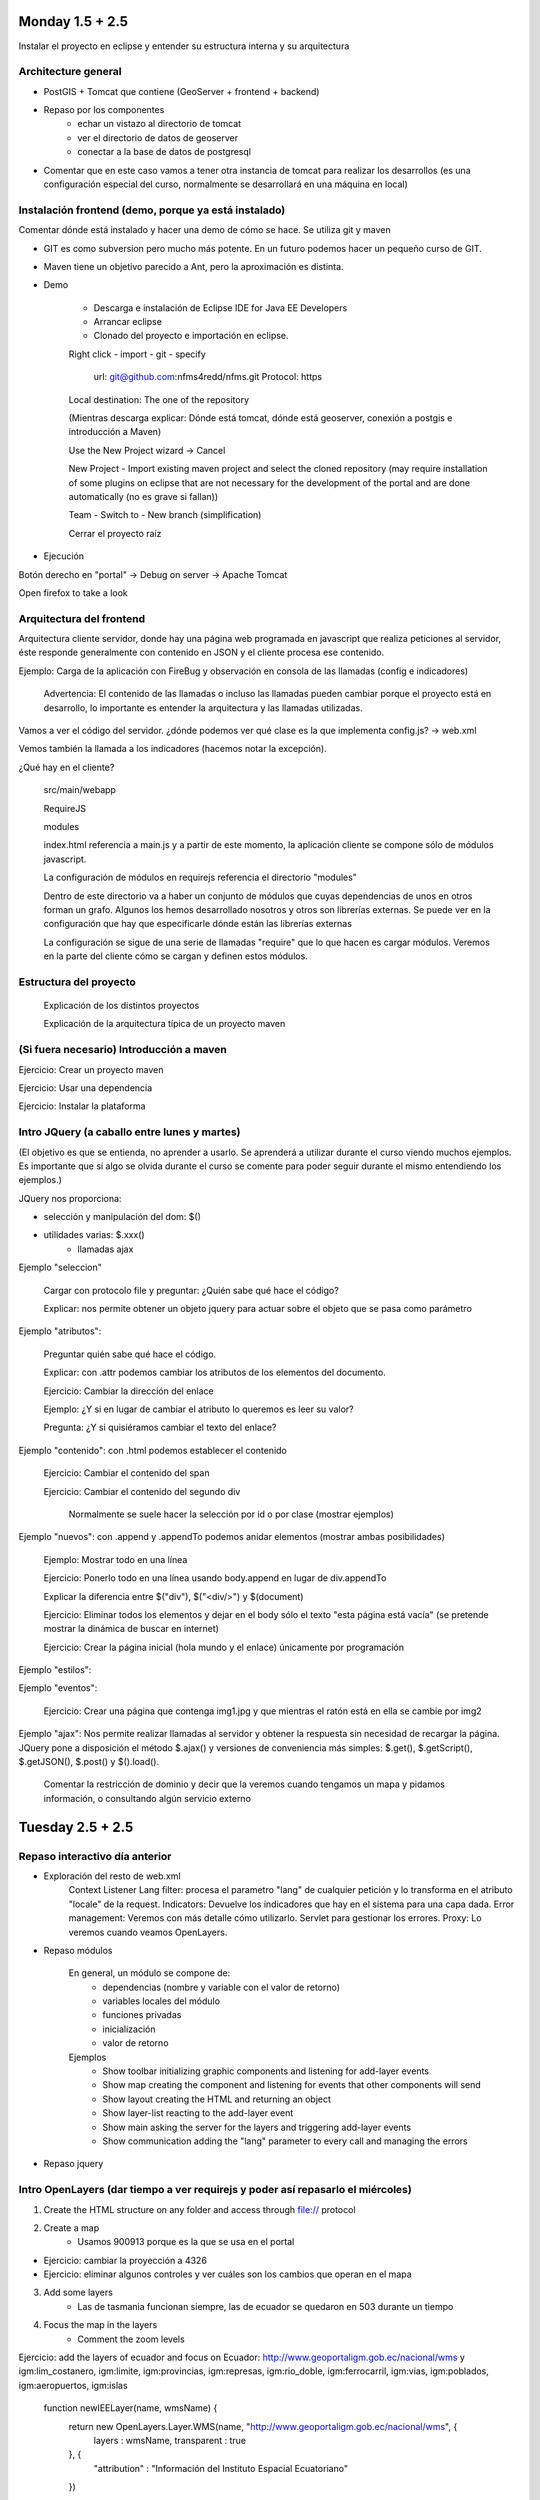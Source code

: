 Monday 1.5 + 2.5
=================

Instalar el proyecto en eclipse y entender su estructura interna y su arquitectura

Architecture general
---------------------

* PostGIS + Tomcat que contiene (GeoServer + frontend + backend)

* Repaso por los componentes
	- echar un vistazo al directorio de tomcat
	- ver el directorio de datos de geoserver
	- conectar a la base de datos de postgresql

* Comentar que en este caso vamos a tener otra instancia de tomcat para realizar los desarrollos (es una configuración especial del curso, normalmente se desarrollará en una máquina en local)

Instalación frontend (demo, porque ya está instalado)
-----------------------------------------------------------

Comentar dónde está instalado y hacer una demo de cómo se hace. Se utiliza git y maven

- GIT es como subversion pero mucho más potente. En un futuro podemos hacer un pequeño curso de GIT.

- Maven tiene un objetivo parecido a Ant, pero la aproximación es distinta.

- Demo

	* Descarga e instalación de Eclipse IDE for Java EE Developers
	
	* Arrancar eclipse
	
	* Clonado del proyecto e importación en eclipse.
	
	Right click - import - git - specify 
	
		url: git@github.com:nfms4redd/nfms.git
		Protocol: https
	
	Local destination: The one of the repository
	
	(Mientras descarga explicar: Dónde está tomcat, dónde está geoserver, conexión a postgis e introducción a Maven)
	
	Use the New Project wizard -> Cancel
	
	New Project - Import existing maven project and select the cloned repository (may require installation of some plugins on eclipse that are not necessary for the development of the portal and are done automatically (no es grave si fallan))
	
	Team - Switch to - New branch (simplification)
	
	Cerrar el proyecto raíz

* Ejecución

Botón derecho en "portal" -> Debug on server -> Apache Tomcat

Open firefox to take a look

Arquitectura del frontend
-----------------------------

Arquitectura cliente servidor, donde hay una página web programada en javascript que realiza peticiones al servidor, éste responde generalmente con contenido en JSON y el cliente procesa ese contenido.

Ejemplo: Carga de la aplicación con FireBug y observación en consola de las llamadas (config e indicadores)

	Advertencia: El contenido de las llamadas o incluso las llamadas pueden cambiar porque el proyecto está en desarrollo, lo importante es entender la arquitectura y las llamadas utilizadas.

Vamos a ver el código del servidor. ¿dónde podemos ver qué clase es la que implementa config.js? -> web.xml

Vemos también la llamada a los indicadores (hacemos notar la excepción).

¿Qué hay en el cliente?

	src/main/webapp

	RequireJS
	
	modules
	
	index.html referencia a main.js y a partir de este momento, la aplicación cliente se compone sólo de módulos javascript.
	
	La configuración de módulos en requirejs referencia el directorio "modules"
	
	Dentro de este directorio va a haber un conjunto de módulos que cuyas dependencias de unos en otros forman un grafo. Algunos los hemos desarrollado nosotros y otros son librerías externas. Se puede ver en la configuración que hay que especificarle dónde están las librerías externas
	
	La configuración se sigue de una serie de llamadas "require" que lo que hacen es cargar módulos. Veremos en la parte del cliente cómo se cargan y definen estos módulos.
	
Estructura del proyecto
------------------------

	Explicación de los distintos proyectos
	
	Explicación de la arquitectura típica de un proyecto maven

(Si fuera necesario) Introducción a maven
------------------------------------------

Ejercicio: Crear un proyecto maven

Ejercicio: Usar una dependencia

Ejercicio: Instalar la plataforma

Intro JQuery (a caballo entre lunes y martes)
----------------------------------------------------

(El objetivo es que se entienda, no aprender a usarlo. Se aprenderá a utilizar durante el curso viendo muchos ejemplos. Es importante que si algo se olvida durante el curso se comente para poder seguir durante el mismo entendiendo los ejemplos.)

JQuery nos proporciona:

- selección y manipulación del dom: $()
- utilidades varias: $.xxx() 
	- llamadas ajax

Ejemplo "seleccion"

	Cargar con protocolo file y preguntar: ¿Quién sabe qué hace el código?

	Explicar: nos permite obtener un objeto jquery para actuar sobre el objeto que se pasa como parámetro

Ejemplo "atributos": 

	Preguntar quién sabe qué hace el código.

	Explicar: con .attr podemos cambiar los atributos de los elementos del documento.

	Ejercicio: Cambiar la dirección del enlace
	
	Ejemplo: ¿Y si en lugar de cambiar el atributo lo queremos es leer su valor?
	
	Pregunta: ¿Y si quisiéramos cambiar el texto del enlace?

Ejemplo "contenido": con .html podemos establecer el contenido

	Ejercicio: Cambiar el contenido del span
	
	Ejercicio: Cambiar el contenido del segundo div
	
		Normalmente se suele hacer la selección por id o por clase (mostrar ejemplos)
	
Ejemplo "nuevos": con .append y .appendTo podemos anidar elementos (mostrar ambas posibilidades)

	Ejemplo: Mostrar todo en una línea
	
	Ejercicio: Ponerlo todo en una línea usando body.append en lugar de div.appendTo

	Explicar la diferencia entre $("div"), $("<div/>") y $(document)
	
	Ejercicio: Eliminar todos los elementos y dejar en el body sólo el texto "esta página está vacía" (se pretende mostrar la dinámica de buscar en internet)
	
	Ejercicio: Crear la página inicial (hola mundo y el enlace) únicamente por programación
	
Ejemplo "estilos":

Ejemplo "eventos":

	Ejercicio: Crear una página que contenga img1.jpg y que mientras el ratón está en ella se cambie por img2

Ejemplo "ajax": Nos permite realizar llamadas al servidor y obtener la respuesta sin necesidad de recargar la página. JQuery pone a disposición el método $.ajax() y versiones de conveniencia más simples: $.get(), $.getScript(), $.getJSON(), $.post() y $().load().
	
	Comentar la restricción de dominio y decir que la veremos cuando tengamos un mapa y pidamos información, o consultando algún servicio externo

Tuesday 2.5 + 2.5
==================

Repaso interactivo día anterior
---------------------------------

* Exploración del resto de web.xml
	Context Listener
	Lang filter: procesa el parametro "lang" de cualquier petición y lo transforma en el atributo "locale" de la request.
	Indicators: Devuelve los indicadores que hay en el sistema para una capa dada.
	Error management: Veremos con más detalle cómo utilizarlo. Servlet para gestionar los errores.
	Proxy: Lo veremos cuando veamos OpenLayers.

* Repaso módulos

	En general, un módulo se compone de:
		- dependencias (nombre y variable con el valor de retorno)
		- variables locales del módulo
		- funciones privadas
		- inicialización
		- valor de retorno
	
	Ejemplos
		- Show toolbar initializing graphic components and listening for add-layer events
		- Show map creating the component and listening for events that other components will send
		- Show layout creating the HTML and returning an object
		- Show layer-list reacting to the add-layer event
		- Show main asking the server for the layers and triggering add-layer events
		- Show communication adding the "lang" parameter to every call and managing the errors

* Repaso jquery

Intro OpenLayers (dar tiempo a ver requirejs y poder así repasarlo el miércoles)
-----------------------------------------------------------------------------------

1) Create the HTML structure on any folder and access through file:// protocol

2) Create a map
	- Usamos 900913 porque es la que se usa en el portal
	
- Ejercicio: cambiar la proyección a 4326
- Ejercicio: eliminar algunos controles y ver cuáles son los cambios que operan en el mapa

3) Add some layers
	- Las de tasmania funcionan siempre, las de ecuador se quedaron en 503 durante un tiempo

4) Focus the map in the layers
	- Comment the zoom levels
	
Ejercicio: add the layers of ecuador and focus on Ecuador: http://www.geoportaligm.gob.ec/nacional/wms y igm:lim_costanero, igm:limite, igm:provincias, igm:represas, igm:rio_doble, igm:ferrocarril, igm:vias, igm:poblados, igm:aeropuertos, igm:islas

	function newIEELayer(name, wmsName) {
		return new OpenLayers.Layer.WMS(name, "http://www.geoportaligm.gob.ec/nacional/wms", {
			layers : wmsName,
			transparent : true
		}, {
			"attribution" : "Información del Instituto Espacial Ecuatoriano"
		})
	}
		map.addLayer(newIEELayer("Límite costanero", "igm:lim_costanero"));
		map.addLayer(newIEELayer("Límite continental", "igm:limite"));
		map.addLayer(newIEELayer("Provincias", "igm:provincias"));
		map.addLayer(newIEELayer("Represas", "igm:represas"));
		map.addLayer(newIEELayer("Ríos", "igm:rio_doble"));
		map.addLayer(newIEELayer("Ferrocarril", "igm:ferrocarril"));
		map.addLayer(newIEELayer("Vías", "igm:vias"));
		map.addLayer(newIEELayer("Poblados", "igm:poblados"));
		map.addLayer(newIEELayer("Aeropuertos", "igm:aeropuertos"));
		map.addLayer(newIEELayer("Islas", "igm:islas"));

5) Show coordinates
	
6) Show coordinates in lat/lon
	- Easy way to get the coordinates to center
	- Ejercicio: centrar en Italia

7) Algún otro control chulo (layer switcher, scale)

8) Control para consultar información de la capa y mostrarla por la consola
	- Explicar el problem de cross domain: Create a folder in portal and access it through the HTTP protocol
	
9) Custom click con temperatura

Más información: 

	- Web de OpenLayers
	- http://xeoinquedos.wordpress.com/2011/05/20/material-para-el-curso-de-openlayers/

Wednesday and Thursday 2.5 + 2.5 + 2.5 + 2.5
==============================================

El primer día va desde el cliente al servidor y el segundo al revés.

Modulo en el cliente
---------------------

Intro a requirejs y al event bus
................................

Vamos a mover los componentes que hemos programado en OpenLayers a una aplicación modular similar a la que se está desarrollando en FAO.

Ejemplo "base": Ejercicio ol1 pero creando los dos divs con un módulo main

Variante -jquery: Cargamos jquery y creamos los módulos a continuación

Variante -layout: Dejamos sólo la configuración en main y el layout se mete en el mapa

Ejemplo "mapa": Creamos un módulo que crea un mapa con una capa

Ejercicio: qué pasa si alguien cambia en layour el id del mapa? -> Hacerlo!

	Solución: layout puede devolver un valor -> mapa-id
	
Resumen: Nuevo módulo = crear fichero y añadirlo en la instrucción require de "main"

Ejercicio: Añadir un módulo con los controles de navegación (mapa-nav)

Ejercicio: Añadir un módulo que centre en Ecuador (mapa-center)

Event-bus demo (se puede hacer como ejercicio si hay tiempo)
^^^^^^^^^^^^^^^^^^^^^^^^^^^^^^^^^^^^^^^^^^^^^^^^^^^^^^^^^^^^^^^^^^

Ejercicio: Añadir un módulo que ponga en el div de información los controles para añadir una capa (url y nombre) (nueva-capa)

Ejercicio: Añadir un módulo que liste las capas que hay en el mapa (nueva-capa-lista)

Ejercicio: Añadir un control que alerte cuando se añadan más de 3 capas (nueva-capa-limite)

Ejemplo de simplificación con message-bus (nueva-capa-bus)

	- Ejercicio: MOdificar la lista de capas para que ponga el nombre del servidor entre paréntesis

	- ¿Qué ficheros tenemos que modificar si queremos quitar la lista de capas? 

	- Ejemplo: añadimos otro mapa 

Creación de módulos en el portal
......................................

Explicación de los módulos actuales

- i18n

	Ejemplo: título
	
	Ejercicio: Poner abajo a la izquierda enlaces traducidos

- documentación sobre los eventos escuchados

Ejemplo: Creación de un módulo que añada la posición del mapa.

Ejercicio: 
- Creación de un módulo que añada la escala

Ejemplo: Creación de un módulo que instala un botón que abre un diálogo con una URL, un nombre de capa y un grupo en el que añadir la capa.

Ejercicio:
* Creación de un botón que instalar una capa fija creando un grupo fijo

Ejercicio:

* Un módulo que instala una herramienta para obtener la temperatura de la API: http://openweathermap.org/api
	- Preguntar si es a esto a lo que se refieren con sensores

Módulo en el servidor
----------------------

Vamos a hacer los ejercicios en la misma aplicación. luego vemos cómo crear un proyecto con todas nuestras modificaciones.

Comentar las dos versiones existentes: Servlet 2.x y Servlet 3.x

Comentar los objetos que tenemos en el ambiente del servidor

	- Filters: autenticación, gestión de parámetros, codificación de resultados (conversión a json), etc.
	- Servlets: Manejo de las llamadas.
	- ContextListeners: Inicialización y liberación de recursos.

- Ejemplo filtro: lang + communication on the client side

- Ejercicio filtro: sysout logging filter
	(request.getRemoteAddr() + " está accediendo a " + ((HttpServletRequest) request).getRequestURL().toString())

- Servlet: Listado de módulos
	Comentar al final que esto lo hace ya el ConfigServlet

- Servlet: Eliminación de un módulo (modificando el Config para que refresque)

- Ejercicio: Poner una capa no "active" por defecto.

Pregunta: ¿Cómo desplegaríamos todo esto en el servidor? -> Crear un proyecto aaparte, empaquetarlo y desplegarlo.

- Servlet Context: Visualizar la configuración actual.

- Creación de un proyecto maven war en eclipse con todos los ejercicios y despliegue en el servidor

Friday 2.5 + 1.5
================

Ejercicios completos
--------------------

Personalización de indicadores
................................

Creación de un indicador HTML

Creación de un indicador dinámico
...................................

Creación de un servicio que saca información de la base de datos y muestra algúnos datos

Alertas tala fuera de licencias
................................

Creación de herramienta para notificar tala

Validación vía QGIS

Creación de la vista con las alertas de las talas fuera de las zonas de licencias que han sido validadas

Creación de la vista con las alertas por validar que están fuera de una zona de licencia

Carga de las vistas en el sistema

Consulta de estadísticas en el evento mouse over

Conclusiones
=============

¿Cómo seguimos?

 - Soporte técnico desde Roma por skype
 - Demos online con los últimos avances de la plataforma
 - ¿Interesados en hacer algunos de los componentes que faltan por hacer?


